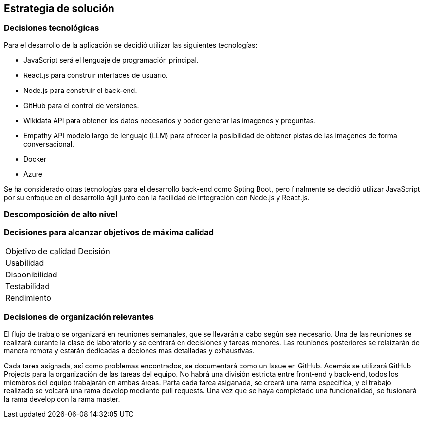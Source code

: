 ifndef::imagesdir[:imagesdir: ../images]

[[section-solution-strategy]]
== Estrategia de solución


ifdef::arc42help[]
[role="arc42help"]
****
.Contents
A short summary and explanation of the fundamental decisions and solution strategies, that shape system architecture. It includes

* technology decisions
* decisions about the top-level decomposition of the system, e.g. usage of an architectural pattern or design pattern
* decisions on how to achieve key quality goals
* relevant organizational decisions, e.g. selecting a development process or delegating certain tasks to third parties.

.Motivation
These decisions form the cornerstones for your architecture. They are the foundation for many other detailed decisions or implementation rules.

.Form
Keep the explanations of such key decisions short.

Motivate what was decided and why it was decided that way,
based upon problem statement, quality goals and key constraints.
Refer to details in the following sections.


.Further Information

See https://docs.arc42.org/section-4/[Solution Strategy] in the arc42 documentation.

****
endif::arc42help[]

=== Decisiones tecnológicas
Para el desarrollo de la aplicación se decidió utilizar las siguientes tecnologías:

* JavaScript será el lenguaje de programación principal.
* React.js para construir interfaces de usuario.
* Node.js para construir el back-end.
* GitHub para el control de versiones.
* Wikidata API para obtener los datos necesarios y poder generar las imagenes y preguntas.
* Empathy API modelo largo de lenguaje (LLM) para ofrecer la posibilidad de obtener pistas de las imagenes de forma conversacional.
* Docker
* Azure

Se ha considerado otras tecnologías para el desarrollo back-end como Spting Boot, pero finalmente se decidió utilizar JavaScript por su enfoque en el desarrollo ágil junto con la facilidad de integración con Node.js y React.js.

=== Descomposición de alto nivel

=== Decisiones para alcanzar objetivos de máxima calidad
[coptions="header",cols ="1,2"]
|===
|Objetivo de calidad | Decisión 
|Usabilidad| 
|Disponibilidad|
|Testabilidad|
|Rendimiento|
|===

=== Decisiones de organización relevantes
El flujo de trabajo se organizará en reuniones semanales, que se llevarán a cabo según sea necesario.
Una de las reuniones se realizará durante la clase de laboratorio y se centrará en decisiones y tareas menores. Las reuniones posteriores se relaizarán de manera remota y estarán dedicadas a deciones mas detalladas y exhaustivas.

Cada tarea asignada, así como problemas encontrados, se documentará como un Issue en GitHub. Además se utilizará GitHub Projects para la organización de las tareas del equipo. 
No habrá una división estricta entre front-end y back-end, todos los miembros del equipo trabajarán en ambas áreas. Parta cada tarea asiganada, se creará una rama específica, y el trabajo realizado se volcará una rama develop mediante pull requests. Una vez que se haya completado una funcionalidad, se fusionará la rama develop con la rama master.